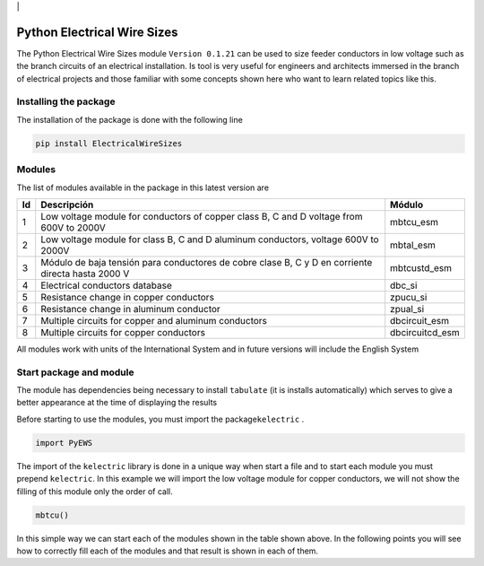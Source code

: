 | |image1|\ | |image2|\ |image3|\ |image4|\ |image5|\ |image6|

Python Electrical Wire Sizes 
============================

The Python Electrical Wire Sizes module ``Version 0.1.21`` can be
used to size feeder conductors in low voltage such as the branch circuits 
of an electrical installation. Is tool is very useful for engineers and 
architects immersed in the branch of electrical projects and those familiar 
with some concepts shown here who want to learn related topics like this.

Installing the package
----------------------

The installation of the package is done with the following line

.. code:: python

   pip install ElectricalWireSizes

Modules
-------

The list of modules available in the package in this latest version are

+----+-------------------------------------------------+---------------+
| Id | Descripción                                     | Módulo        |
+====+=================================================+===============+
| 1  | Low voltage module for conductors of copper     | mbtcu_esm     |
|    | class B, C and D voltage from 600V to 2000V     |               |
+----+-------------------------------------------------+---------------+
| 2  | Low voltage module for class B, C and D aluminum| mbtal_esm     |
|    | conductors, voltage 600V to 2000V               |               |
+----+-------------------------------------------------+---------------+
| 3  | Módulo de baja tensión para conductores de      | mbtcustd_esm  |
|    | cobre clase B, C y D en corriente directa hasta |               |
|    | 2000 V                                          |               |
+----+-------------------------------------------------+---------------+
| 4  | Electrical conductors database                  | dbc_si        |
+----+-------------------------------------------------+---------------+
| 5  | Resistance change in copper conductors          | zpucu_si      |
+----+-------------------------------------------------+---------------+
| 6  | Resistance change in aluminum conductor         | zpual_si      |
|    |                                                 |               |
+----+-------------------------------------------------+---------------+
| 7  | Multiple circuits for copper and aluminum       |dbcircuit_esm  |
|    | conductors                                      |               |
+----+-------------------------------------------------+---------------+
| 8  | Multiple circuits for copper conductors         |dbcircuitcd_esm|
+----+-------------------------------------------------+---------------+

All modules work with units of the International System and in
future versions will include the English System

Start package and module
------------------------

The module has dependencies being necessary to install ``tabulate`` (it is
installs automatically) which serves to give a better appearance
at the time of displaying the results

Before starting to use the modules, you must import the 
package\ ``kelectric`` .

.. code:: python

   import PyEWS

The import of the ``kelectric`` library is done in a unique way when
start a file and to start each module you must prepend 
``kelectric``. In this example we will import the low voltage module
for copper conductors, we will not show the filling of this module
only the order of call.

.. code:: python

   mbtcu()

In this simple way we can start each of the modules
shown in the table shown above. In the following points
you will see how to correctly fill each of the modules and that
result is shown in each of them.


.. |image1| image:: https://badge.fury.io/py/ElectricalWireSizes.svg
   :target: https://badge.fury.io/py/ElectricalWireSizes
.. |image2| image:: https://static.pepy.tech/personalized-badge/electricalwiresizes?period=total&units=none&left_color=grey&right_color=blue&left_text=Downloads
   :target: https://pepy.tech/project/electricalwiresizes
.. |image3| image:: https://pepy.tech/badge/electricalwiresizes/month
   :target: https://pepy.tech/project/electricalwiresizes
.. |image4| image:: https://img.shields.io/badge/python-3 | 3.5 | 3.6 | 3.7 | 3.8 | 3.9-blue
   :target: https://pypi.org/project/ElectricalWireSizes/
.. |image5| image:: https://api.codeclimate.com/v1/badges/27c48038801ee954796d/maintainability
   :target: https://codeclimate.com/github/jacometoss/PyEWS/maintainability
.. |image6| image:: https://app.codacy.com/project/badge/Grade/8d8575adf7e149999e6bc84c657fc94e
   :target: https://www.codacy.com/gh/jacometoss/PyEWS/dashboard?utm_source=github.com&amp;utm_medium=referral&amp;utm_content=jacometoss/PyEWS&amp;utm_campaign=Badge_Grade
